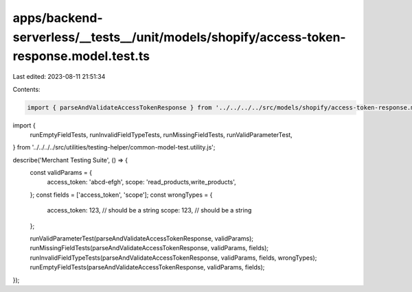 apps/backend-serverless/__tests__/unit/models/shopify/access-token-response.model.test.ts
=========================================================================================

Last edited: 2023-08-11 21:51:34

Contents:

.. code-block:: ts

    import { parseAndValidateAccessTokenResponse } from '../../../../src/models/shopify/access-token-response.model.js';
import {
    runEmptyFieldTests,
    runInvalidFieldTypeTests,
    runMissingFieldTests,
    runValidParameterTest,
} from '../../../../src/utilities/testing-helper/common-model-test.utility.js';

describe('Merchant Testing Suite', () => {
    const validParams = {
        access_token: 'abcd-efgh',
        scope: 'read_products,write_products',
    };
    const fields = ['access_token', 'scope'];
    const wrongTypes = {
        access_token: 123, // should be a string
        scope: 123, // should be a string
    };

    runValidParameterTest(parseAndValidateAccessTokenResponse, validParams);
    runMissingFieldTests(parseAndValidateAccessTokenResponse, validParams, fields);
    runInvalidFieldTypeTests(parseAndValidateAccessTokenResponse, validParams, fields, wrongTypes);
    runEmptyFieldTests(parseAndValidateAccessTokenResponse, validParams, fields);
});


